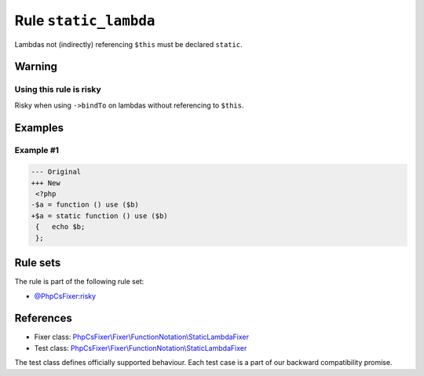======================
Rule ``static_lambda``
======================

Lambdas not (indirectly) referencing ``$this`` must be declared ``static``.

Warning
-------

Using this rule is risky
~~~~~~~~~~~~~~~~~~~~~~~~

Risky when using ``->bindTo`` on lambdas without referencing to ``$this``.

Examples
--------

Example #1
~~~~~~~~~~

.. code-block:: diff

   --- Original
   +++ New
    <?php
   -$a = function () use ($b)
   +$a = static function () use ($b)
    {   echo $b;
    };

Rule sets
---------

The rule is part of the following rule set:

- `@PhpCsFixer:risky <./../../ruleSets/PhpCsFixerRisky.rst>`_

References
----------

- Fixer class: `PhpCsFixer\\Fixer\\FunctionNotation\\StaticLambdaFixer <./../../../src/Fixer/FunctionNotation/StaticLambdaFixer.php>`_
- Test class: `PhpCsFixer\\Fixer\\FunctionNotation\\StaticLambdaFixer <./../../../tests/Fixer/FunctionNotation/StaticLambdaFixerTest.php>`_

The test class defines officially supported behaviour. Each test case is a part of our backward compatibility promise.
